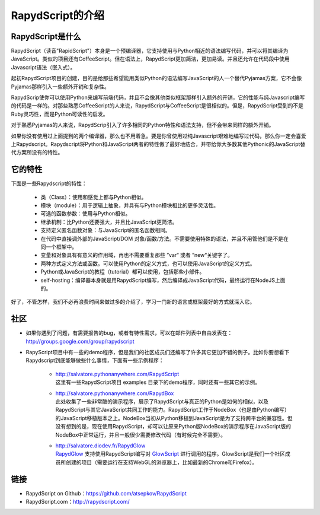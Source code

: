 ==================
RapydScript的介绍
==================

RapydScript是什么
------------------

RapydScript（读音"RapidScript"）本身是一个预编译器，它支持使用与Python相近的语法编写代码，并可以将其编译为JavaScript。类似的项目还有CoffeeScript。但在语法上，RapydScript更加简洁，更加易读。并且还允许在代码段中使用Javascript语法（嵌入式）。

起初RapydScript项目的创建，目的是给那些希望能用类似Python的语法编写JavaScript的人一个替代Pyjamas方案，它不会像Pyjamas那样引入一些额外开销和复杂性。

RapydScrip使你可以使用Python来编写前端代码，并且不会像其他类似框架那样引入额外的开销，它的性能与纯Javascript编写的代码是一样的。对那些熟悉CoffeeScript的人来说，RapydScript与CoffeeScript是很相似的。但是，RapydScript受到的不是Ruby灵巧性，而是Python可读性的启发。

对于熟悉Pyjamas的人来说，RapydScrip引入了许多相同的Python特性和语法支持，但不会带来同样的额外开销。

如果你没有使用过上面提到的两个编译器，那么也不用着急。要是你曾使用过纯Javascript艰难地编写过代码，那么你一定会喜爱上Rapydscript。Rapydscript将Python和JavaScript两者的特性做了最好地结合，并带给你大多数其他Pythonic的JavaScript替代方案所没有的特性。

它的特性
------------------

下面是一些Rapydscript的特性：

 - 类（Class）：使用和感觉上都与Python相似。
 - 模块（module）：用于逻辑上抽象，并具有与Python模块相比的更多灵活性。
 - 可选的函数参数：使用与Python相似。
 - 继承机制：比Python还要强大，并且比JavaScript更简洁。
 - 支持定义匿名函数对象：与JavaScript的匿名函数相同。
 - 在代码中直接调外部的JavaScript/DOM 对象/函数/方法。不需要使用特殊的语法，并且不用管他们是不是在同一个框架中。
 - 变量和对象具有有意义的作用域，再也不需要重复那些 ”var“ 或者 ”new“关键字了。
 - 两种方式定义方法或函数。可以使用Python的定义方式，也可以使用JavaScript的定义方式。
 - Python或JavaScript的教程（tutorial）都可以使用，包括那些小部件。
 - self-hosting：编译器本身就是用RapydScript编写，然后编译成JavaScript代码，最终运行在NodeJS上面的。
 
好了，不管怎样，我们不必再浪费时间来做过多的介绍了，学习一门新的语言或框架最好的方式就深入它。


社区
------------------
- 如果你遇到了问题，有需要报告的bug，或者有特性需求，可以在邮件列表中自由发表在：http://groups.google.com/group/rapydscript


- RapyScript项目中有一些的demo程序，但是我们的社区成员们还编写了许多其它更加不错的例子。比如你要想看下Rapydscript到底能够做些什么事情，下面有一些示例程序：

    * | http://salvatore.pythonanywhere.com/RapydScript
      | 这里有一些RapydScript项目 examples 目录下的demo程序，同时还有一些其它的示例。
    * | http://salvatore.pythonanywhere.com/RapydBox
      | 此处收集了一些非常酷的演示程序，展示了RapydScript与真正的Python是如何的相似，以及RapydScript与其它JavaScript共同工作的能力。RapydScript工作于NodeBox（也是由Python编写）的JavaScript移植版本之上。NodeBox当初从Python移植到JavaScript是为了支持跨平台的兼容性。但没有想到的是，现在使用RapydScript，却可以让原来Python版NodeBox的演示程序在JavaScript版的NodeBox中正常运行，并且一般很少需要修改代码（有时候完全不需要）。 
    * | http://salvatore.diodev.fr/RapydGlow 
      | RapydGlow_ 支持使用RapydScript编写对 GlowScript_ 进行调用的程序。GlowScript是我们一个社区成员所创建的项目（需要运行在支持WebGL的浏览器上，比如最新的Chrome和Firefox）。


链接
------------------
- RapydScript on Github：https://github.com/atsepkov/RapydScript
- RapydScript.com：http://rapydscript.com/

.. _RapydGlow: https://github.com/artyprog/RapydGlow
.. _GlowScript: http://www.glowscript.org/